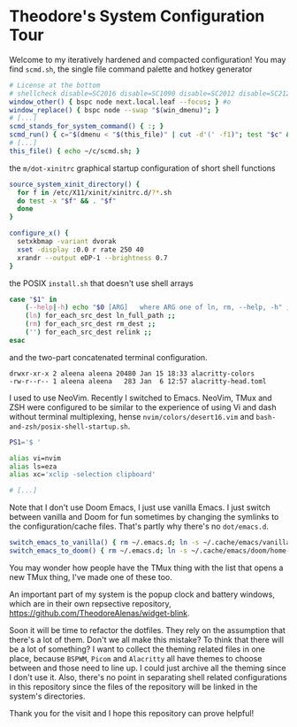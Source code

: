 * Theodore's System Configuration Tour

Welcome to my iteratively hardened and compacted configuration!
You may find ~scmd.sh~, the single file command palette
and hotkey generator

#+begin_src sh
# License at the bottom
# shellcheck disable=SC2016 disable=SC1090 disable=SC2012 disable=SC2120
window_other() { bspc node next.local.leaf --focus; } #o
window_replace() { bspc node --swap "$(win_dmenu)"; }
# [...]
scmd_stands_for_system_command() { :; }
scmd_run() { c="$(dmenu < "$(this_file)" | cut -d'(' -f1)"; test "$c" && scmd_with_bar_status "$c"; } #x
# [...]
this_file() { echo ~/c/scmd.sh; }
#+end_src

the ~m/dot-xinitrc~ graphical startup configuration of short shell functions

#+begin_src sh
source_system_xinit_directory() {
  for f in /etc/X11/xinit/xinitrc.d/?*.sh
  do test -x "$f" && . "$f"
  done
}

configure_x() {
  setxkbmap -variant dvorak
  xset -display :0.0 r rate 250 40
  xrandr --output eDP-1 --brightness 0.7
}
#+end_src

the POSIX ~install.sh~ that doesn't use shell arrays

#+begin_src sh
case "$1" in
    (--help|-h) echo "$0 [ARG]   where ARG one of ln, rm, --help, -h" ;;
    (ln) for_each_src_dest ln_full_path ;;
    (rm) for_each_src_dest rm_dest ;;
    ('') for_each_src_dest relink ;;
esac
#+end_src

and the two-part concatenated terminal configuration.

#+begin_src
  drwxr-xr-x 2 aleena aleena 20480 Jan 15 18:33 alacritty-colors
  -rw-r--r-- 1 aleena aleena   283 Jan  6 12:57 alacritty-head.toml
#+end_src

I used to use NeoVim. Recently I switched to Emacs.
NeoVim, TMux and ZSH were configured to be similar to the
experience of using Vi and dash without terminal multiplexing,
hense ~nvim/colors/desert16.vim~ and ~bash-and-zsh/posix-shell-startup.sh~.

#+begin_src sh
PS1='$ '

alias vi=nvim
alias ls=eza
alias xc='xclip -selection clipboard'

# [...]
#+end_src

Note that I don't use Doom Emacs, I just use vanilla Emacs.
I just switch between vanilla and Doom for fun sometimes
by changing the symlinks to the configuration/cache files.
That's partly why there's no ~dot/emacs.d~.

#+begin_src sh
switch_emacs_to_vanilla() { rm ~/.emacs.d; ln -s ~/.cache/emacs/vanilla/home-emacs-dot-d/ ~/.emacs.d; }
switch_emacs_to_doom() { rm ~/.emacs.d; ln -s ~/.cache/emacs/doom/home-emacs-dot-d/ ~/.emacs.d; }
#+end_src

You may wonder how people have the TMux thing
with the list that opens a new TMux thing,
I've made one of these too.

An important part of my system is
the popup clock and battery windows,
which are in their own repsective repository,
[[https://github.com/TheodoreAlenas/widget-blink]].

Soon it will be time to refactor the dotfiles.
They rely on the assumption that there's a lot of them.
Don't we all make this mistake?
To think that there will be a lot of something?
I want to collect the theming related files
in one place, because ~BSPWM~, ~Picom~ and ~Alacritty~
all have themes to choose between and those need to line up.
I could just archive all the theming since I don't use it.
Also, there's no point in separating shell related
configurations in this repository since the files of
the repository will be linked in the system's directories.

Thank you for the visit and I hope this repository
can prove helpful!
